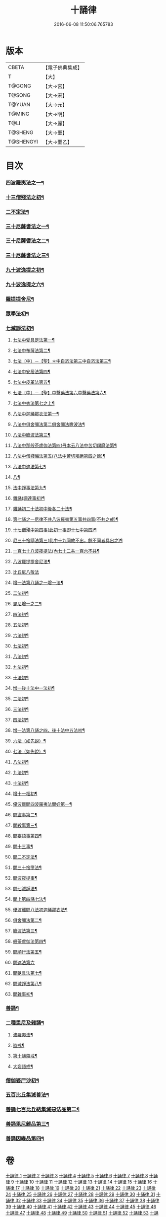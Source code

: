 #+TITLE: 十誦律 
#+DATE: 2016-06-08 11:50:06.765783

* 版本
 |     CBETA|【電子佛典集成】|
 |         T|【大】     |
 |    T@GONG|【大→宮】   |
 |    T@SONG|【大→宋】   |
 |    T@YUAN|【大→元】   |
 |    T@MING|【大→明】   |
 |      T@LI|【大→麗】   |
 |   T@SHENG|【大→聖】   |
 | T@SHENGYI|【大→聖乙】  |

* 目次
*** [[file:KR6k0016_001.txt::001-0001a8][四波羅夷法之一¶]]
*** [[file:KR6k0016_003.txt::003-0013c26][十三僧殘法之初¶]]
*** [[file:KR6k0016_004.txt::004-0028b9][二不定法¶]]
*** [[file:KR6k0016_005.txt::005-0029c26][三十尼薩耆法之一¶]]
*** [[file:KR6k0016_006.txt::006-0042a24][三十尼薩耆法之二¶]]
*** [[file:KR6k0016_007.txt::007-0047c9][三十尼薩耆法之三¶]]
*** [[file:KR6k0016_009.txt::009-0063b15][九十波逸提之初¶]]
*** [[file:KR6k0016_014.txt::014-0097b5][九十波逸提之六¶]]
*** [[file:KR6k0016_019.txt::019-0131a5][羅提提舍尼¶]]
*** [[file:KR6k0016_019.txt::019-0133b15][眾學法初¶]]
*** [[file:KR6k0016_020.txt::020-0141b13][七滅諍法初¶]]
**** [[file:KR6k0016_021.txt::021-0148a5][七法中受具足法第一¶]]
**** [[file:KR6k0016_022.txt::022-0158a5][七法中布薩法第二¶]]
**** [[file:KR6k0016_023.txt::023-0165a10][七法〔中〕－【聖】＊中自恣法第三中自恣法第三¶]]
**** [[file:KR6k0016_024.txt::024-0173b5][七法中安居法第四¶]]
**** [[file:KR6k0016_025.txt::025-0178a19][七法中皮革法第五¶]]
**** [[file:KR6k0016_026.txt::026-0184b24][七法〔中〕－【聖】中醫藥法第六中醫藥法第六¶]]
**** [[file:KR6k0016_027.txt::027-0194b9][七法中衣法第七之上¶]]
**** [[file:KR6k0016_029.txt::029-0206c5][八法中迦絺那衣法第一¶]]
**** [[file:KR6k0016_030.txt::030-0214a20][八法中俱舍彌法第二俱舍彌法瞻波法¶]]
**** [[file:KR6k0016_030.txt::030-0218a2][八法中瞻波法第三¶]]
**** [[file:KR6k0016_031.txt::031-0221a18][八法中那般茶盧伽法第四(丹本云八法中苦切羯磨法第¶]]
**** [[file:KR6k0016_032.txt::032-0228b16][八法中僧殘悔法第五(八法中苦切羯磨第四之餘)¶]]
**** [[file:KR6k0016_033.txt::033-0239b7][八法中遮法第七¶]]
**** [[file:KR6k0016_034.txt::034-0242a20][八¶]]
**** [[file:KR6k0016_035.txt::035-0251a21][法中諍事法第九¶]]
**** [[file:KR6k0016_036.txt::036-0257a6][雜誦(調達事初)¶]]
**** [[file:KR6k0016_038.txt::038-0271c12][雜誦初二十法初中後各二十法¶]]
**** [[file:KR6k0016_042.txt::042-0302c15][第七誦之一尼律不共八波羅夷第五事共四事(不共之戒)¶]]
**** [[file:KR6k0016_042.txt::042-0307a4][十七僧殘中第四事(此初一事即十七中第四)¶]]
**** [[file:KR6k0016_043.txt::043-0313b6][尼三十捨隨法第三(此中十九同故不出，餘不同者具出之)¶]]
**** [[file:KR6k0016_044.txt::044-0317a26][一百七十八波夜提法(內七十二共一百六不共¶]]
**** [[file:KR6k0016_047.txt::047-0345a24][八波羅提提舍尼法¶]]
**** [[file:KR6k0016_047.txt::047-0345b29][比丘尼八敬法]]
**** [[file:KR6k0016_048.txt::048-0346a10][增一法第八誦之一增一法¶]]
**** [[file:KR6k0016_048.txt::048-0353c9][二法初¶]]
**** [[file:KR6k0016_049.txt::049-0355c13][毘尼增一之二¶]]
**** [[file:KR6k0016_049.txt::049-0356c15][四法初¶]]
**** [[file:KR6k0016_049.txt::049-0358a28][五法初¶]]
**** [[file:KR6k0016_050.txt::050-0367a7][六法初¶]]
**** [[file:KR6k0016_050.txt::050-0367b24][七法初¶]]
**** [[file:KR6k0016_050.txt::050-0367c16][八法初¶]]
**** [[file:KR6k0016_050.txt::050-0368a22][九法初¶]]
**** [[file:KR6k0016_050.txt::050-0368b4][十法初¶]]
**** [[file:KR6k0016_050.txt::050-0369b26][增一後十法中一法初¶]]
**** [[file:KR6k0016_050.txt::050-0369c10][二法初¶]]
**** [[file:KR6k0016_050.txt::050-0370b8][三法初¶]]
**** [[file:KR6k0016_050.txt::050-0370b29][四法初¶]]
**** [[file:KR6k0016_051.txt::051-0370c23][增一法第八誦之四，後十法中五法初¶]]
**** [[file:KR6k0016_051.txt::051-0372a14][六法（如先說）¶]]
**** [[file:KR6k0016_051.txt::051-0372a15][七法（如先說）¶]]
**** [[file:KR6k0016_051.txt::051-0372a16][八法初¶]]
**** [[file:KR6k0016_051.txt::051-0372a20][九法初¶]]
**** [[file:KR6k0016_051.txt::051-0373a4][十法初¶]]
**** [[file:KR6k0016_051.txt::051-0373c8][增十一相初¶]]
**** [[file:KR6k0016_052.txt::052-0379a5][優波離問四波羅夷法問婬第一¶]]
**** [[file:KR6k0016_052.txt::052-0379b24][問盜事第二¶]]
**** [[file:KR6k0016_052.txt::052-0381b3][問殺事第三¶]]
**** [[file:KR6k0016_052.txt::052-0382a16][問妄語事第四¶]]
**** [[file:KR6k0016_052.txt::052-0383b15][問十三事¶]]
**** [[file:KR6k0016_053.txt::053-0386c25][問二不定法¶]]
**** [[file:KR6k0016_053.txt::053-0388b15][問三十捨墮法¶]]
**** [[file:KR6k0016_053.txt::053-0391a29][問波夜提事¶]]
**** [[file:KR6k0016_053.txt::053-0396c29][問七滅諍法¶]]
**** [[file:KR6k0016_054.txt::054-0397a18][問上第四誦七法¶]]
**** [[file:KR6k0016_054.txt::054-0401b4][優波離問八法初迦絺那衣法¶]]
**** [[file:KR6k0016_054.txt::054-0402b3][俱舍彌法第二¶]]
**** [[file:KR6k0016_054.txt::054-0402b21][瞻波法第三¶]]
**** [[file:KR6k0016_054.txt::054-0403a4][般茶盧伽法第四¶]]
**** [[file:KR6k0016_055.txt::055-0403b27][問順行法第五¶]]
**** [[file:KR6k0016_055.txt::055-0404a29][問遮法第六]]
**** [[file:KR6k0016_055.txt::055-0404c21][問臥具法第七¶]]
**** [[file:KR6k0016_055.txt::055-0405a15][問滅諍法第八¶]]
**** [[file:KR6k0016_055.txt::055-0405a22][問雜事初¶]]
*** [[file:KR6k0016_056.txt::056-0410a5][善誦¶]]
*** [[file:KR6k0016_057.txt::057-0423b11][二種毘尼及雜誦¶]]
**** [[file:KR6k0016_057.txt::057-0424b17][波羅夷法¶]]
**** [[file:KR6k0016_057.txt::057-0427a13][盜戒¶]]
**** [[file:KR6k0016_058.txt::058-0435b25][第十誦殺戒¶]]
**** [[file:KR6k0016_059.txt::059-0439a23][大妄語戒¶]]
*** [[file:KR6k0016_059.txt::059-0442c27][僧伽婆尸沙初¶]]
*** [[file:KR6k0016_060.txt::060-0445c13][五百比丘集滅善法¶]]
*** [[file:KR6k0016_060.txt::060-0450a28][善誦七百比丘結集滅惡法品第二¶]]
*** [[file:KR6k0016_061.txt::061-0456b10][善誦毘尼雜品第三¶]]
*** [[file:KR6k0016_061.txt::061-0461c2][善誦因緣品第四¶]]

* 卷
[[file:KR6k0016_001.txt][十誦律 1]]
[[file:KR6k0016_002.txt][十誦律 2]]
[[file:KR6k0016_003.txt][十誦律 3]]
[[file:KR6k0016_004.txt][十誦律 4]]
[[file:KR6k0016_005.txt][十誦律 5]]
[[file:KR6k0016_006.txt][十誦律 6]]
[[file:KR6k0016_007.txt][十誦律 7]]
[[file:KR6k0016_008.txt][十誦律 8]]
[[file:KR6k0016_009.txt][十誦律 9]]
[[file:KR6k0016_010.txt][十誦律 10]]
[[file:KR6k0016_011.txt][十誦律 11]]
[[file:KR6k0016_012.txt][十誦律 12]]
[[file:KR6k0016_013.txt][十誦律 13]]
[[file:KR6k0016_014.txt][十誦律 14]]
[[file:KR6k0016_015.txt][十誦律 15]]
[[file:KR6k0016_016.txt][十誦律 16]]
[[file:KR6k0016_017.txt][十誦律 17]]
[[file:KR6k0016_018.txt][十誦律 18]]
[[file:KR6k0016_019.txt][十誦律 19]]
[[file:KR6k0016_020.txt][十誦律 20]]
[[file:KR6k0016_021.txt][十誦律 21]]
[[file:KR6k0016_022.txt][十誦律 22]]
[[file:KR6k0016_023.txt][十誦律 23]]
[[file:KR6k0016_024.txt][十誦律 24]]
[[file:KR6k0016_025.txt][十誦律 25]]
[[file:KR6k0016_026.txt][十誦律 26]]
[[file:KR6k0016_027.txt][十誦律 27]]
[[file:KR6k0016_028.txt][十誦律 28]]
[[file:KR6k0016_029.txt][十誦律 29]]
[[file:KR6k0016_030.txt][十誦律 30]]
[[file:KR6k0016_031.txt][十誦律 31]]
[[file:KR6k0016_032.txt][十誦律 32]]
[[file:KR6k0016_033.txt][十誦律 33]]
[[file:KR6k0016_034.txt][十誦律 34]]
[[file:KR6k0016_035.txt][十誦律 35]]
[[file:KR6k0016_036.txt][十誦律 36]]
[[file:KR6k0016_037.txt][十誦律 37]]
[[file:KR6k0016_038.txt][十誦律 38]]
[[file:KR6k0016_039.txt][十誦律 39]]
[[file:KR6k0016_040.txt][十誦律 40]]
[[file:KR6k0016_041.txt][十誦律 41]]
[[file:KR6k0016_042.txt][十誦律 42]]
[[file:KR6k0016_043.txt][十誦律 43]]
[[file:KR6k0016_044.txt][十誦律 44]]
[[file:KR6k0016_045.txt][十誦律 45]]
[[file:KR6k0016_046.txt][十誦律 46]]
[[file:KR6k0016_047.txt][十誦律 47]]
[[file:KR6k0016_048.txt][十誦律 48]]
[[file:KR6k0016_049.txt][十誦律 49]]
[[file:KR6k0016_050.txt][十誦律 50]]
[[file:KR6k0016_051.txt][十誦律 51]]
[[file:KR6k0016_052.txt][十誦律 52]]
[[file:KR6k0016_053.txt][十誦律 53]]
[[file:KR6k0016_054.txt][十誦律 54]]
[[file:KR6k0016_055.txt][十誦律 55]]
[[file:KR6k0016_056.txt][十誦律 56]]
[[file:KR6k0016_057.txt][十誦律 57]]
[[file:KR6k0016_058.txt][十誦律 58]]
[[file:KR6k0016_059.txt][十誦律 59]]
[[file:KR6k0016_060.txt][十誦律 60]]
[[file:KR6k0016_061.txt][十誦律 61]]

